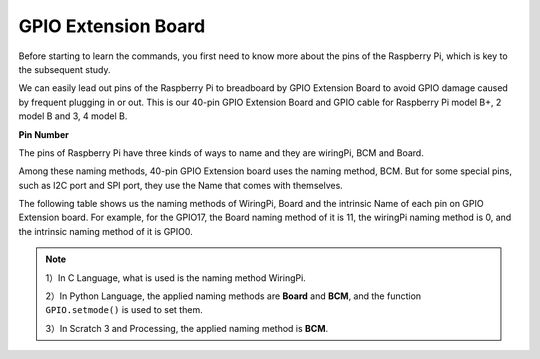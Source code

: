 GPIO Extension Board
=====================

Before starting to learn the commands, you first need to know more about
the pins of the Raspberry Pi, which is key to the subsequent study.

We can easily lead out pins of the Raspberry Pi to breadboard by GPIO
Extension Board to avoid GPIO damage caused by frequent plugging in or
out. This is our 40-pin GPIO Extension Board and GPIO cable for
Raspberry Pi model B+, 2 model B and 3, 4 model B.

.. image:: media/image32.png
    :align: center

**Pin Number**

The pins of Raspberry Pi have three kinds of ways to name and they are wiringPi, BCM and Board.

Among these naming methods, 40-pin GPIO Extension board uses the naming method, BCM. But for some special pins, such as I2C port and SPI port, they use the Name that comes with themselves. 

The following table shows us the naming methods of WiringPi, Board and the intrinsic Name of each pin on GPIO Extension board. For example, for the GPIO17, the Board naming method of it is 11, the wiringPi naming method is 0, and the intrinsic naming method of it is GPIO0.

.. note::

    1）In C Language, what is used is the naming method WiringPi.
    
    2）In Python Language, the applied naming methods are **Board** and **BCM**, and the function ``GPIO.setmode()`` is used to set them.

    3）In Scratch 3  and Processing, the applied naming method is **BCM**.

.. image:: media/gpio_board.png